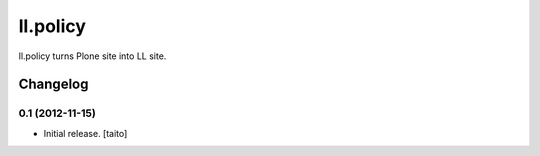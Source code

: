 =========
ll.policy
=========

ll.policy turns Plone site into LL site.

Changelog
---------

0.1 (2012-11-15)
================

- Initial release. [taito]